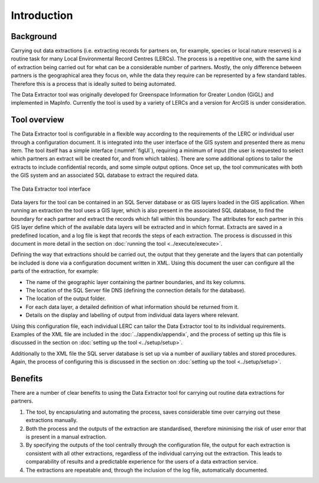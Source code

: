 ************
Introduction
************

.. index::
	single: Background

Background
==========

Carrying out data extractions (i.e. extracting records for partners on, for example, species or local nature reserves) is a routine task for many Local Environmental Record Centres (LERCs). The process is a repetitive one, with the same kind of extraction being carried out for what can be a considerable number of partners. Mostly, the only difference between partners is the geographical area they focus on, while the data they require can be represented by a few standard tables. Therefore this is a process that is ideally suited to being automated.

The Data Extractor tool was originally developed for Greenspace Information for Greater London (GiGL) and implemented in MapInfo. Currently the tool is used by a variety of LERCs and a version for ArcGIS is under consideration.

.. raw:: latex

   \newpage

.. index::
	single: Tool overview

Tool overview
=============

The Data Extractor tool is configurable in a flexible way according to the requirements of the LERC or individual user through a configuration document. It is integrated into the user interface of the GIS system and presented there as menu item. The tool itself has a simple interface (:numref:`figUI`), requiring a minimum of input (the user is requested to select which partners an extract will be created for, and from which tables). There are some additional options to tailor the extracts to include confidential records, and some simple output options. Once set up, the tool communicates with both the GIS system and an associated SQL database to extract the required data.

.. _figUI:

.. figure:: figures/UserInterface.png
	:align: center

	The Data Extractor tool interface

Data layers for the tool can be contained in an SQL Server database or as GIS layers loaded in the GIS application. When running an extraction the tool uses a GIS layer, which is also present in the associated SQL database, to find the boundary for each partner and extract the records which fall within this boundary. The attributes for each partner in this GIS layer define which of the available data layers will be extracted and in which format. Extracts are saved in a predefined location, and a log file is kept that records the steps of each extraction. The process is discussed in this document in more detail in the section on :doc:`running the tool <../execute/execute>`.

.. raw:: latex

   \newpage

Defining the way that extractions should be carried out, the output that they generate and the layers that can potentially be included is done via a configuration document written in XML. Using this document the user can configure all the parts of the extraction, for example:

* The name of the geographic layer containing the partner boundaries, and its key columns.
* The location of the SQL Server file DNS (defining the connection details for the database).
* The location of the output folder.
* For each data layer, a detailed definition of what information should be returned from it.
* Details on the display and labelling of output from individual data layers where relevant.

Using this configuration file, each individual LERC can tailor the Data Extractor tool to its individual requirements. Examples of the XML file are included in the :doc:`../appendix/appendix`, and the process of setting up this file is discussed in the section on :doc:`setting up the tool <../setup/setup>`. 

Additionally to the XML file the SQL server database is set up via a number of auxiliary tables and stored procedures. Again, the process of configuring this is discussed in the section on :doc:`setting up the tool <../setup/setup>`. 

.. index::
	single: Benefits

Benefits
========

There are a number of clear benefits to using the Data Extractor tool for carrying out routine data extractions for partners. 

1. The tool, by encapsulating and automating the process, saves considerable time over carrying out these extractions manually.
#. Both the process and the outputs of the extraction are standardised, therefore minimising the risk of user error that is present in a manual extraction.
#. By specifying the outputs of the tool centrally through the configuration file, the output for each extraction is consistent with all other extractions, regardless of the individual carrying out the extraction. This leads to comparability of results and a predictable experience for the users of a data extraction service.
#. The extractions are repeatable and, through the inclusion of the log file, automatically documented.